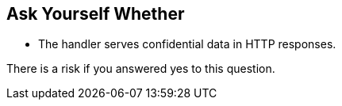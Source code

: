 == Ask Yourself Whether

* The handler serves confidential data in HTTP responses.

There is a risk if you answered yes to this question.